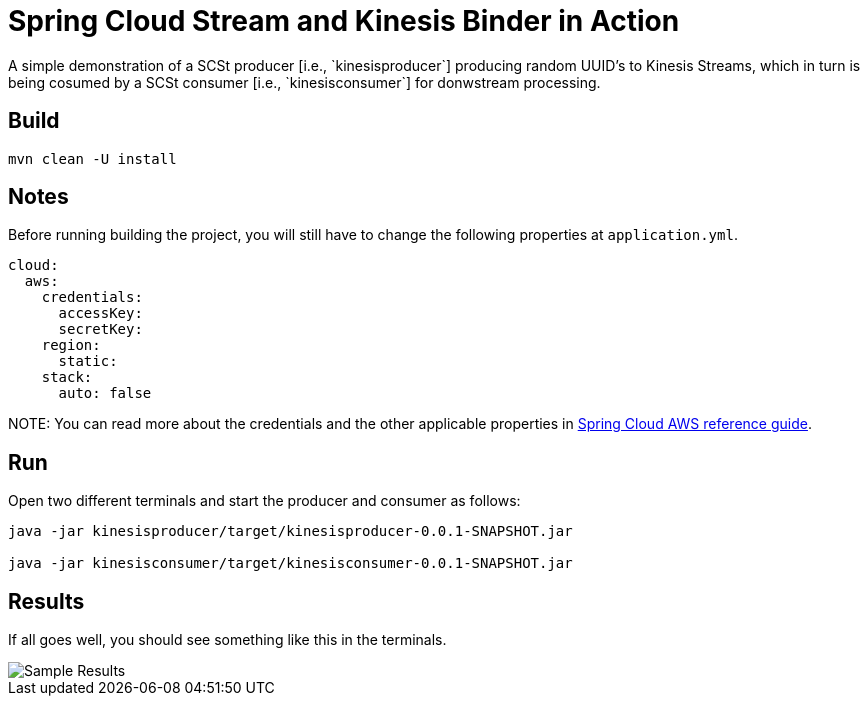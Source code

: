 # Spring Cloud Stream and Kinesis Binder in Action
A simple demonstration of a SCSt producer [i.e., `kinesisproducer`] producing random UUID's to Kinesis Streams, which in turn is being cosumed by a SCSt consumer [i.e., `kinesisconsumer`] for donwstream processing.

## Build

[source,bash,options=nowrap,subs=attributes]
----
mvn clean -U install
----

## Notes

Before running building the project, you will still have to change the following properties at `application.yml`.

[source,yaml,options=nowrap,subs=attributes]
----
cloud:
  aws:
    credentials:
      accessKey: 
      secretKey:
    region:
      static: 
    stack:
      auto: false
----

NOTE:
You can read more about the credentials and the other applicable properties in link:http://cloud.spring.io/spring-cloud-aws/spring-cloud-aws.html#_simple_credentials_configuration[Spring Cloud AWS reference guide].

## Run

Open two different terminals and start the producer and consumer as follows:

[source,bash,options=nowrap,subs=attributes]
----
java -jar kinesisproducer/target/kinesisproducer-0.0.1-SNAPSHOT.jar

java -jar kinesisconsumer/target/kinesisconsumer-0.0.1-SNAPSHOT.jar
----

## Results

If all goes well, you should see something like this in the terminals.

image::https://github.com/sabbyanandan/kinesisdemo/raw/master/images/producer-consumer-in-action.png[Sample Results]
